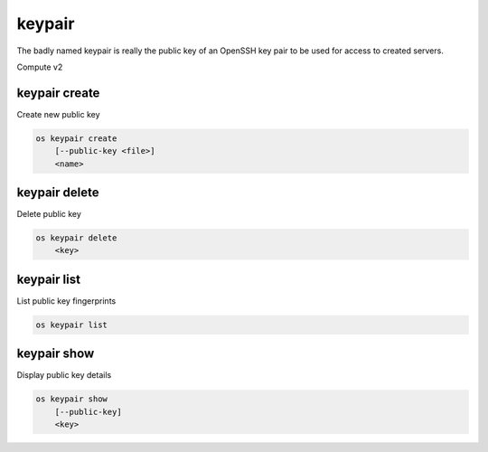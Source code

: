 =======
keypair
=======

The badly named keypair is really the public key of an OpenSSH key pair to be
used for access to created servers.

Compute v2

keypair create
--------------

Create new public key

.. program:: keypair create
.. code:: bash

    os keypair create
        [--public-key <file>]
        <name>

.. option:: --public-key <file>

    Filename for public key to add

.. describe:: <name>

    New public key name

keypair delete
--------------

Delete public key

.. program:: keypair delete
.. code:: bash

    os keypair delete
        <key>

.. describe:: <key>

    Public key to delete

keypair list
------------

List public key fingerprints

.. program:: keypair list
.. code:: bash

    os keypair list

keypair show
------------

Display public key details

.. program:: keypair show
.. code:: bash

    os keypair show
        [--public-key]
        <key>

.. option:: --public-key

    Show only bare public key

.. describe:: <key>

    Public key to display
